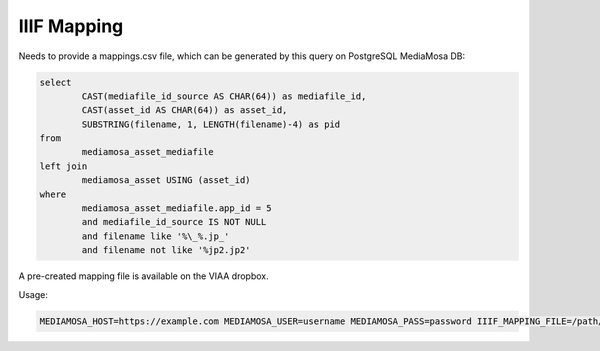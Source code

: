 IIIF Mapping
============

Needs to provide a mappings.csv file, which can be generated by this query on PostgreSQL MediaMosa DB:


.. code-block:: sql

        select
                CAST(mediafile_id_source AS CHAR(64)) as mediafile_id,
                CAST(asset_id AS CHAR(64)) as asset_id,
                SUBSTRING(filename, 1, LENGTH(filename)-4) as pid
        from
                mediamosa_asset_mediafile
        left join
                mediamosa_asset USING (asset_id)
        where
                mediamosa_asset_mediafile.app_id = 5
                and mediafile_id_source IS NOT NULL
                and filename like '%\_%.jp_'
                and filename not like '%jp2.jp2'


A pre-created mapping file is available on the VIAA dropbox.

Usage:

.. code-block:: bash

        MEDIAMOSA_HOST=https://example.com MEDIAMOSA_USER=username MEDIAMOSA_PASS=password IIIF_MAPPING_FILE=/path/to/mappings.csv ./start-webserver.sh



